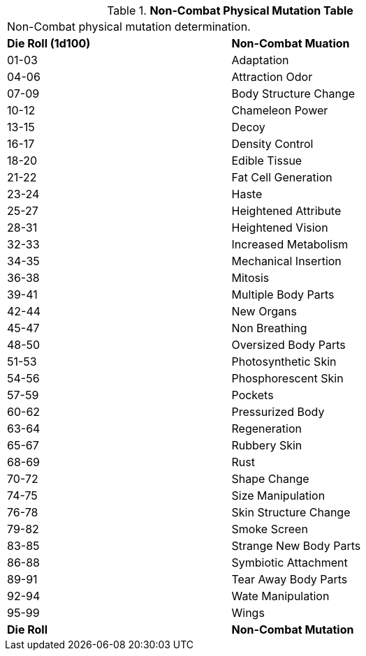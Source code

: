 // Table 59.4 Non-Combat Physical Mutations
.*Non-Combat Physical Mutation Table*
[width="75%",cols="^,<",frame="all", stripes="even"]
|===
2+<|Non-Combat physical mutation determination. 
s|Die Roll (1d100)
s|Non-Combat Muation

|01-03
|Adaptation

|04-06
|Attraction Odor

|07-09
|Body Structure Change

|10-12
|Chameleon Power

|13-15
|Decoy

|16-17
|Density Control

|18-20
|Edible Tissue

|21-22
|Fat Cell Generation

|23-24
|Haste

|25-27
|Heightened Attribute

|28-31
|Heightened Vision

|32-33
|Increased Metabolism

|34-35
|Mechanical Insertion

|36-38
|Mitosis

|39-41
|Multiple Body Parts

|42-44
|New Organs

|45-47
|Non Breathing

|48-50
|Oversized Body Parts

|51-53
|Photosynthetic Skin

|54-56
|Phosphorescent Skin

|57-59
|Pockets

|60-62
|Pressurized Body

|63-64
|Regeneration

|65-67
|Rubbery Skin

|68-69
|Rust

|70-72
|Shape Change

|74-75
|Size Manipulation

|76-78
|Skin Structure Change

|79-82
|Smoke Screen

|83-85
|Strange New Body Parts

|86-88
|Symbiotic Attachment

|89-91
|Tear Away Body Parts

|92-94
|Wate Manipulation

|95-99
|Wings

s|Die Roll
s|Non-Combat Mutation
|===
